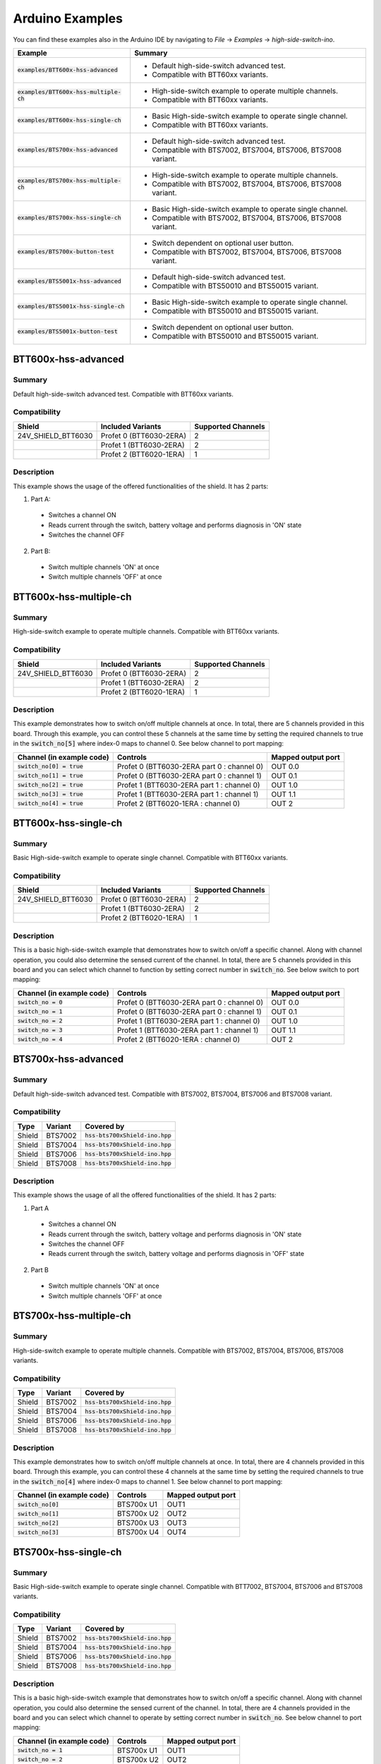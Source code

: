 .. _arduino-examples:

Arduino Examples
================
You can find these examples also in the Arduino IDE by navigating to *File* -> *Examples* -> *high-side-switch-ino*.

.. list-table::
    :header-rows: 1

    * - Example 
      - Summary 
    * - :code:`examples/BTT600x-hss-advanced`
      - * Default high-side-switch advanced test. 
        * Compatible with BTT60xx variants.
    * - :code:`examples/BTT600x-hss-multiple-ch`
      - * High-side-switch example to operate multiple channels. 
        * Compatible with BTT60xx variants.
    * - :code:`examples/BTT600x-hss-single-ch`  
      - * Basic High-side-switch example to operate single channel. 
        * Compatible with BTT60xx variants.
    * - :code:`examples/BTS700x-hss-advanced`   
      - * Default high-side-switch advanced test. 
        * Compatible with BTS7002, BTS7004, BTS7006, BTS7008 variant.
    * - :code:`examples/BTS700x-hss-multiple-ch`
      - * High-side-switch example to operate multiple channels. 
        * Compatible with BTS7002, BTS7004, BTS7006, BTS7008 variant.
    * - :code:`examples/BTS700x-hss-single-ch`  
      - * Basic High-side-switch example to operate single channel. 
        * Compatible with BTS7002, BTS7004, BTS7006, BTS7008 variant.
    * - :code:`examples/BTS700x-button-test`    
      - * Switch dependent on optional user button. 
        * Compatible with BTS7002, BTS7004, BTS7006, BTS7008 variant.
    * - :code:`examples/BTS5001x-hss-advanced`   
      - * Default high-side-switch advanced test. 
        * Compatible with BTS50010 and BTS50015 variant.
    * - :code:`examples/BTS5001x-hss-single-ch`  
      - * Basic High-side-switch example to operate single channel. 
        * Compatible with BTS50010 and BTS50015 variant.
    * - :code:`examples/BTS5001x-button-test`    
      - * Switch dependent on optional user button. 
        * Compatible with BTS50010 and BTS50015 variant.

BTT600x-hss-advanced
""""""""""""""""""""
Summary
^^^^^^^
Default high-side-switch advanced test. Compatible with BTT60xx variants.

Compatibility
^^^^^^^^^^^^^
.. image:: ../../img/btt6x_shield.jpg
    :width: 150

.. list-table::
    :header-rows: 1

    * - Shield
      - Included Variants
      - Supported Channels
    * - 24V_SHIELD_BTT6030
      - Profet 0 (BTT6030-2ERA)
      - 2
    * - 
      - Profet 1 (BTT6030-2ERA)
      - 2
    * - 
      - Profet 2 (BTT6020-1ERA)
      - 1

Description
^^^^^^^^^^^
This example shows the usage of the offered functionalities of the shield. 
It has 2 parts:

1. Part A:
  * Switches a channel ON
  * Reads current through the switch, battery voltage and performs diagnosis in 'ON' state
  * Switches the channel OFF

2. Part B:
  * Switch multiple channels 'ON' at once
  * Switch multiple channels 'OFF' at once
 
BTT600x-hss-multiple-ch
""""""""""""""""""""""""
Summary 
^^^^^^^
High-side-switch example to operate multiple channels. Compatible with BTT60xx variants.

Compatibility
^^^^^^^^^^^^^
.. image:: ../../img/btt6x_shield.jpg
    :width: 150

.. list-table::
    :header-rows: 1

    * - Shield
      - Included Variants
      - Supported Channels
    * - 24V_SHIELD_BTT6030
      - Profet 0 (BTT6030-2ERA)
      - 2
    * - 
      - Profet 1 (BTT6030-2ERA)
      - 2
    * - 
      - Profet 2 (BTT6020-1ERA)
      - 1

Description
^^^^^^^^^^^
This example demonstrates how to switch on/off multiple channels at once.
In total, there are 5 channels provided in this board. Through this example,
you can control these 5 channels at the same time by setting the required channels 
to true in the :code:`switch_no[5]` where index-0 maps to channel 0. See below channel to port mapping:

.. list-table::
    :header-rows: 1

    * - Channel (in example code)
      - Controls
      - Mapped output port
    * - :code:`switch_no[0] = true`
      - Profet 0 (BTT6030-2ERA part 0 : channel 0)
      - OUT 0.0
    * - :code:`switch_no[1] = true`
      - Profet 0 (BTT6030-2ERA part 0 : channel 1)
      - OUT 0.1
    * - :code:`switch_no[2] = true`
      - Profet 1 (BTT6030-2ERA part 1 : channel 0)
      - OUT 1.0
    * - :code:`switch_no[3] = true`
      - Profet 1 (BTT6030-2ERA part 1 : channel 1)
      - OUT 1.1
    * - :code:`switch_no[4] = true`
      - Profet 2 (BTT6020-1ERA : channel 0)
      - OUT 2

BTT600x-hss-single-ch
""""""""""""""""""""""
Summary 
^^^^^^^
Basic High-side-switch example to operate single channel. Compatible with BTT60xx variants.

Compatibility
^^^^^^^^^^^^^
.. image:: ../../img/btt6x_shield.jpg
    :width: 150

.. list-table::
    :header-rows: 1

    * - Shield
      - Included Variants
      - Supported Channels
    * - 24V_SHIELD_BTT6030
      - Profet 0 (BTT6030-2ERA)
      - 2
    * - 
      - Profet 1 (BTT6030-2ERA)
      - 2
    * - 
      - Profet 2 (BTT6020-1ERA)
      - 1

Description
^^^^^^^^^^^
This is a basic high-side-switch example that demonstrates how to switch on/off a specific channel.
Along with channel operation, you could also determine the sensed current of the channel.
In total, there are 5 channels provided in this board and you can select which channel to function by setting 
correct number in :code:`switch_no`. See below switch to port mapping:

.. list-table::
    :header-rows: 1

    * - Channel (in example code)
      - Controls
      - Mapped output port
    * - :code:`switch_no = 0`
      - Profet 0 (BTT6030-2ERA part 0 : channel 0)
      - OUT 0.0
    * - :code:`switch_no = 1`
      - Profet 0 (BTT6030-2ERA part 0 : channel 1)
      - OUT 0.1
    * - :code:`switch_no = 2`
      - Profet 1 (BTT6030-2ERA part 1 : channel 0)
      - OUT 1.0
    * - :code:`switch_no = 3`
      - Profet 1 (BTT6030-2ERA part 1 : channel 1)
      - OUT 1.1
    * - :code:`switch_no = 4`
      - Profet 2 (BTT6020-1ERA : channel 0)
      - OUT 2

BTS700x-hss-advanced
""""""""""""""""""""
Summary
^^^^^^^
Default high-side-switch advanced test. Compatible with BTS7002, BTS7004, BTS7006 and BTS7008 variant.

Compatibility
^^^^^^^^^^^^^
.. image:: ../../img/bts700x_shield.jpg
    :width: 150

.. list-table::
    :header-rows: 1

    * - Type
      - Variant
      - Covered by
    * - Shield
      - BTS7002
      - :code:`hss-bts700xShield-ino.hpp`
    * - Shield
      - BTS7004
      - :code:`hss-bts700xShield-ino.hpp`
    * - Shield
      - BTS7006
      - :code:`hss-bts700xShield-ino.hpp`
    * - Shield
      - BTS7008
      - :code:`hss-bts700xShield-ino.hpp`

Description
^^^^^^^^^^^
This example shows the usage of all the offered functionalities of the shield. 
It has 2 parts:

1. Part A
  * Switches a channel ON
  * Reads current through the switch, battery voltage and performs diagnosis in 'ON' state
  * Switches the channel OFF
  * Reads current through the switch, battery voltage and performs diagnosis in 'OFF' state

2. Part B
  * Switch multiple channels 'ON' at once
  * Switch multiple channels 'OFF' at once

BTS700x-hss-multiple-ch
""""""""""""""""""""""""
Summary 
^^^^^^^
High-side-switch example to operate multiple channels. Compatible with BTS7002, BTS7004, BTS7006, BTS7008 variants.

Compatibility
^^^^^^^^^^^^^
.. image:: ../../img/bts700x_shield.jpg
    :width: 150

.. list-table::
    :header-rows: 1

    * - Type
      - Variant
      - Covered by
    * - Shield
      - BTS7002
      - :code:`hss-bts700xShield-ino.hpp`
    * - Shield
      - BTS7004
      - :code:`hss-bts700xShield-ino.hpp`
    * - Shield
      - BTS7006
      - :code:`hss-bts700xShield-ino.hpp`
    * - Shield
      - BTS7008
      - :code:`hss-bts700xShield-ino.hpp`
  
Description
^^^^^^^^^^^
This example demonstrates how to switch on/off multiple channels at once.
In total, there are 4 channels provided in this board. Through this example,
you can control these 4 channels at the same time by setting the required channels 
to true in the :code:`switch_no[4]` where index-0 maps to channel 1. See below channel to port mapping:

.. list-table::
  :header-rows: 1
    
  * - Channel (in example code)
    - Controls
    - Mapped output port
  * - :code:`switch_no[0]`
    - BTS700x U1
    - OUT1
  * - :code:`switch_no[1]`
    - BTS700x U2
    - OUT2
  * - :code:`switch_no[2]`
    - BTS700x U3
    - OUT3
  * - :code:`switch_no[3]`
    - BTS700x U4
    - OUT4

BTS700x-hss-single-ch
""""""""""""""""""""""
Summary 
^^^^^^^
Basic High-side-switch example to operate single channel. Compatible with BTT7002, BTS7004, BTS7006 and BTS7008 variants.

Compatibility
^^^^^^^^^^^^^
.. image:: ../../img/bts700x_shield.jpg
    :width: 150

.. list-table::
    :header-rows: 1

    * - Type
      - Variant
      - Covered by
    * - Shield
      - BTS7002
      - :code:`hss-bts700xShield-ino.hpp`
    * - Shield
      - BTS7004
      - :code:`hss-bts700xShield-ino.hpp`
    * - Shield
      - BTS7006
      - :code:`hss-bts700xShield-ino.hpp`
    * - Shield
      - BTS7008
      - :code:`hss-bts700xShield-ino.hpp`

Description
^^^^^^^^^^^
This is a basic high-side-switch example that demonstrates how to switch on/off a specific channel.
Along with channel operation, you could also determine the sensed current of the channel.
In total, there are 4 channels provided in the board and 
you can select which channel to operate by setting correct number in :code:`switch_no`. See below channel to port mapping:

.. list-table::
    :header-rows: 1
    
    * - Channel (in example code)
      - Controls
      - Mapped output port
    * - :code:`switch_no = 1`
      - BTS700x U1
      - OUT1
    * - :code:`switch_no = 2`
      - BTS700x U2
      - OUT2
    * - :code:`switch_no = 3`
      - BTS700x U3
      - OUT3
    * - :code:`switch_no = 4`
      - BTS700x U4
      - OUT4

BTS700x-button-test
""""""""""""""""""""
Summary
^^^^^^^
Switch dependent on optional user button. Compatible with BTS7002, BTS7004, BTS7006, BTS7008 variants.

Compatibility
^^^^^^^^^^^^^
.. image:: ../../img/bts700x_shield.jpg
    :width: 150

.. list-table::
    :header-rows: 1

    * - Type
      - Variant
      - Covered by
    * - Shield
      - BTS7002
      - :code:`hss-bts700xShield-ino.hpp`
    * - Shield
      - BTS7004
      - :code:`hss-bts700xShield-ino.hpp`
    * - Shield
      - BTS7006
      - :code:`hss-bts700xShield-ino.hpp`
    * - Shield
      - BTS7008
      - :code:`hss-bts700xShield-ino.hpp`

Description
^^^^^^^^^^^
BTS700x-1EPP Shield has an optional user button to perform switching.
This example demonstrates the use of optional user button. This shield supports both 
digital and analog read button functionality which is configurable through jumpers (Refer manual for details).

.. list-table::
    :header-rows: 1

    * - Jumper used
      - Read button Function
    * - J2
      - analogReadButton()
    * - J3
      - digitalReadButton()

In this example we use the digitalReadButton() functionality of the library
to read out the VSS of the attached power supply. In case you wish to use analogReadButton()
functionality, replace digitalReadButton() by analogReadButton().  

BTS5001x-hss-advanced
""""""""""""""""""""""
Summary
^^^^^^^
Default high-side-switch advanced test. Compatible with BTS50010 and BTS50015 variants.

Compatibility
^^^^^^^^^^^^^
.. image:: ../../img/bts5001x_shield.png
    :width: 150

.. list-table::
    :header-rows: 1

    * - Type
      - Variant
      - Covered by
    * - Shield
      - BTS50010
      - :code:`hss-bts500xxShield-ino.hpp`
    * - Shield
      - BTS50015
      - :code:`hss-bts500xxShield-ino.hpp`

Description
^^^^^^^^^^^
This example shows the usage of the offered functionalities of the shield. It does the following:
 * Switches a channel ON
 * Reads current through the switch, battery voltage and performs diagnosis in 'ON' state
 * Switches the channel OFF

This is a single channel supporting shield and hence the default configurations for channels are set in the library.

BTS5001x-hss-single-ch
""""""""""""""""""""""
Summary 
^^^^^^^
Basic High-side-switch example to operate single channel. Compatible with BTS50010 and BTS50015 variants.

Compatibility
^^^^^^^^^^^^^
.. image:: ../../img/bts5001x_shield.png
    :width: 150

.. list-table::
    :header-rows: 1

    * - Type
      - Variant
      - Covered by
    * - Shield
      - BTS50010
      - :code:`hss-bts500xxShield-ino.hpp`
    * - Shield
      - BTS50015
      - :code:`hss-bts500xxShield-ino.hpp`

Description
^^^^^^^^^^^
This is a basic high-side-switch example that demonstrates how to switch on/off a specific channel.
Along with channel operation, you could also determine the sensed current of the channel.

BTS5001x-button-test
""""""""""""""""""""
Summary
^^^^^^^
Switch dependent on optional user button. Compatible with BTS50010 and BTS50015 variants.

Compatibility
^^^^^^^^^^^^^
.. image:: ../../img/bts5001x_shield.png
    :width: 150

.. list-table::
    :header-rows: 1

    * - Type
      - Variant
      - Covered by
    * - Shield
      - BTS50010
      - :code:`hss-bts500xxShield-ino.hpp`
    * - Shield
      - BTS50015
      - :code:`hss-bts500xxShield-ino.hpp`

Description
^^^^^^^^^^^
BTS5001x-1TAD Shields have optional user button to perform switching.
This example demonstrates the use of optional user button.